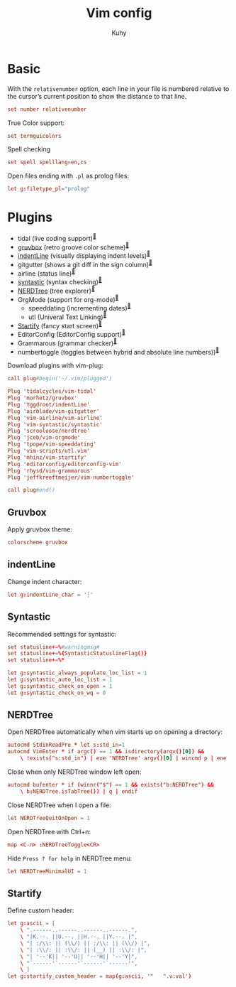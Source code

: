 #+TITLE: Vim config
#+AUTHOR: Kuhy
#+PROPERTY: header-args+ :comments no
#+PROPERTY: header-args+ :mkdirp yes
#+PROPERTY: header-args+ :tangle "~/.vimrc"
#+OPTIONS: prop:t

* Basic
With the =relativenumber= option, each line in your file is numbered relative to
the cursor’s current position to show the distance to that line.
#+BEGIN_SRC conf
set number relativenumber
#+END_SRC

True Color support:
#+BEGIN_SRC conf
set termguicolors
#+END_SRC

Spell checking
#+BEGIN_SRC conf
set spell spelllang=en,cs
#+END_SRC

Open files ending with =.pl= as prolog files:
#+BEGIN_SRC conf
let g:filetype_pl="prolog"
#+END_SRC

* Plugins
- tidal (live coding support)^{[[https://github.com/tidalcycles/vim-tidal][🔗]]}
- [[#gruvbox][gruvbox]] (retro groove color scheme)^{[[https://github.com/morhetz/gruvbox][🔗]]}
- [[#indentline][indentLine]] (visually displaying indent levels)^{[[https://github.com/Yggdroot/indentLine][🔗]]}
- gitgutter (shows a git diff in the sign column)^{[[https://github.com/airblade/vim-gitgutter][🔗]]}
- airline (status line)^{[[https://github.com/vim-airline/vim-airline][🔗]]}
- [[#syntastic][syntastic]] (syntax checking)^{[[https://github.com/vim-syntastic/syntastic][🔗]]}
- [[#nerdtree][NERDTree]] (tree explorer)^{[[https://github.com/scrooloose/nerdtree][🔗]]}
- OrgMode (support for org-mode)^{[[https://github.com/jceb/vim-orgmode][🔗]]}
    - speeddating (incrementing dates)^{[[https://github.com/tpope/vim-speeddating][🔗]]}
    - utl (Univeral Text Linking)^{[[https://github.com/vim-scripts/utl.vim][🔗]]}
- [[#startify][Startify]] (fancy start screen)^{[[https://github.com/mhinz/vim-startify][🔗]]}
- EditorConfig (EditorConfig support)^{[[https://github.com/editorconfig/editorconfig-vim][🔗]]}
- Grammarous (grammar checker)^{[[https://github.com/rhysd/vim-grammarous][🔗]]}
- numbertoggle (toggles between hybrid and absolute line numbers))^{[[https://github.com/jeffkreeftmeijer/vim-numbertoggle][🔗]]}

Download plugins with vim-plug:
#+BEGIN_SRC conf
call plug#begin('~/.vim/plugged')

Plug 'tidalcycles/vim-tidal'
Plug 'morhetz/gruvbox'
Plug 'Yggdroot/indentLine'
Plug 'airblade/vim-gitgutter'
Plug 'vim-airline/vim-airline'
Plug 'vim-syntastic/syntastic'
Plug 'scrooloose/nerdtree'
Plug 'jceb/vim-orgmode'
Plug 'tpope/vim-speeddating'
Plug 'vim-scripts/utl.vim'
Plug 'mhinz/vim-startify'
Plug 'editorconfig/editorconfig-vim'
Plug 'rhysd/vim-grammarous'
Plug 'jeffkreeftmeijer/vim-numbertoggle'

call plug#end()
#+END_SRC

** Gruvbox
:PROPERTIES:
:CUSTOM_ID: gruvbox
:END:
Apply gruvbox theme:
#+BEGIN_SRC conf
colorscheme gruvbox
#+END_SRC

** indentLine
:PROPERTIES:
:CUSTOM_ID: indentline
:END:
Change indent character:
#+BEGIN_SRC conf
let g:indentLine_char = '┆'
#+END_SRC

** Syntastic
:PROPERTIES:
:CUSTOM_ID: syntastic
:END:
Recommended settings for syntastic:
#+BEGIN_SRC conf
set statusline+=%#warningmsg#
set statusline+=%{SyntasticStatuslineFlag()}
set statusline+=%*

let g:syntastic_always_populate_loc_list = 1
let g:syntastic_auto_loc_list = 1
let g:syntastic_check_on_open = 1
let g:syntastic_check_on_wq = 0
#+END_SRC

** NERDTree
:PROPERTIES:
:CUSTOM_ID: nerdtree
:END:
Open NERDTree automatically when vim starts up on opening a directory:
#+BEGIN_SRC conf
autocmd StdinReadPre * let s:std_in=1
autocmd VimEnter * if argc() == 1 && isdirectory(argv()[0]) &&
    \ !exists("s:std_in") | exe 'NERDTree' argv()[0] | wincmd p | ene | endif
#+END_SRC

Close when only NERDTree window left open:
#+BEGIN_SRC conf
autocmd bufenter * if (winnr("$") == 1 && exists("b:NERDTree") &&
    \ b:NERDTree.isTabTree()) | q | endif
#+END_SRC

Close NERDTree when I open a file:
#+BEGIN_SRC conf
let NERDTreeQuitOnOpen = 1
#+END_SRC

Open NERDTree with Ctrl+n:
#+BEGIN_SRC conf
map <C-n> :NERDTreeToggle<CR>
#+END_SRC

Hide =Press ? for help= in NERDTree menu:
#+BEGIN_SRC conf
let NERDTreeMinimalUI = 1
#+END_SRC

** Startify
:PROPERTIES:
:CUSTOM_ID: startify
:END:
Define custom header:
#+BEGIN_SRC conf
let g:ascii = [
    \ ".------..------..------..------.",
    \ "|K.--. ||U.--. ||H.--. ||Y.--. |",
    \ "| :/\\: || (\\/) || :/\\: || (\\/) |",
    \ "| :\\/: || :\\/: || (__) || :\\/: |",
    \ "| '--'K|| '--'U|| '--'H|| '--'Y|",
    \ "`------'`------'`------'`------'",
    \ ]
let g:startify_custom_header = map(g:ascii, '"   ".v:val')
#+END_SRC

